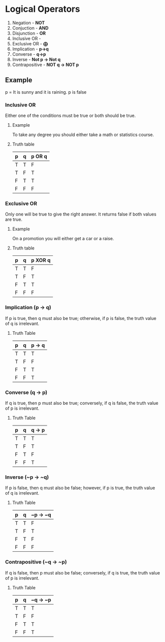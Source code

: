 * Logical Operators
1. Negation - *NOT*
2. Conjuction - *AND*
3. Disjunction - *OR*
4. Inclusive OR -
5. Exclusive OR - *⨁*
6. Implication - *p->q*
7. Converse - *q->p*
8. Inverse - *Not p -> Not q*
9. Contrapositive - *NOT q -> NOT p*
** Example
p = It is sunny and it is raining.
p is false
*** Inclusive OR
Either one of the conditions must be true or both should be true.
**** Example
To take any degree you should either take a math or statistics course.
**** Truth table
| p | q | p OR q |
|---|---|--------|
| T | T | F      |
| T | F | T      |
| F | T | T      |
| F | F | F      |
*** Exclusive OR
Only one will be true to give the right answer. It returns false if both values are true.
**** Example
On a promotion you will either get a car or a raise.

**** Truth table
| p | q | p XOR q |
|---|---|---------|
| T | T | F       |
| T | F | T       |
| F | T | T       |
| F | F | F       |

*** Implication (p -> q)
If p is true, then q must also be true; otherwise, if p is false, the truth value of q is irrelevant.
**** Truth Table
| p | q | p -> q |
|---|---|--------|
| T | T | T      |
| T | F | F      |
| F | T | T      |
| F | F | T      |
*** Converse (q -> p)
If q is true, then p must also be true; conversely, if q is false, the truth value of p is irrelevant.
**** Truth Table
| p | q | q -> p |
|---|---|--------|
| T | T | T      |
| T | F | T      |
| F | T | F      |
| F | F | T      |
*** Inverse (~p -> ~q)
If p is false, then q must also be false; however, if p is true, the truth value of q is irrelevant.
**** Truth Table
| p | q | ~p -> ~q |
|---|---|----------|
| T | T | F        |
| T | F | T        |
| F | T | F        |
| F | F | F        |
*** Contrapositive (~q -> ~p)
If q is false, then p must also be false; conversely, if q is true, the truth value of p is irrelevant.
**** Truth Table
| p | q | ~q -> ~p |
|---|---|----------|
| T | T | T        |
| T | F | F        |
| F | T | T        |
| F | F | T        |
